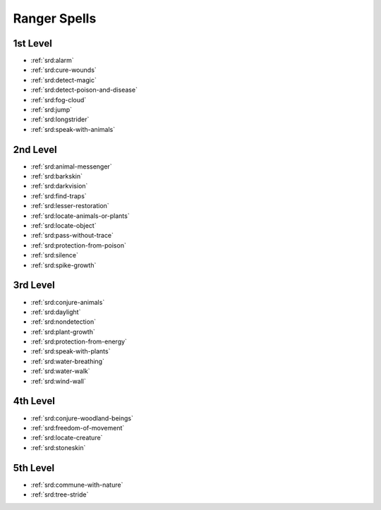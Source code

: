 
.. _srd:ranger-spells:

Ranger Spells
-------------

1st Level
~~~~~~~~~

- :ref:`srd:alarm`
- :ref:`srd:cure-wounds`
- :ref:`srd:detect-magic`
- :ref:`srd:detect-poison-and-disease`
- :ref:`srd:fog-cloud`
- :ref:`srd:jump`
- :ref:`srd:longstrider`
- :ref:`srd:speak-with-animals`

2nd Level
~~~~~~~~~

- :ref:`srd:animal-messenger`
- :ref:`srd:barkskin`
- :ref:`srd:darkvision`
- :ref:`srd:find-traps`
- :ref:`srd:lesser-restoration`
- :ref:`srd:locate-animals-or-plants`
- :ref:`srd:locate-object`
- :ref:`srd:pass-without-trace`
- :ref:`srd:protection-from-poison`
- :ref:`srd:silence`
- :ref:`srd:spike-growth`

3rd Level
~~~~~~~~~

- :ref:`srd:conjure-animals`
- :ref:`srd:daylight`
- :ref:`srd:nondetection`
- :ref:`srd:plant-growth`
- :ref:`srd:protection-from-energy`
- :ref:`srd:speak-with-plants`
- :ref:`srd:water-breathing`
- :ref:`srd:water-walk`
- :ref:`srd:wind-wall`

4th Level
~~~~~~~~~

- :ref:`srd:conjure-woodland-beings`
- :ref:`srd:freedom-of-movement`
- :ref:`srd:locate-creature`
- :ref:`srd:stoneskin`

5th Level
~~~~~~~~~

- :ref:`srd:commune-with-nature`
- :ref:`srd:tree-stride`
